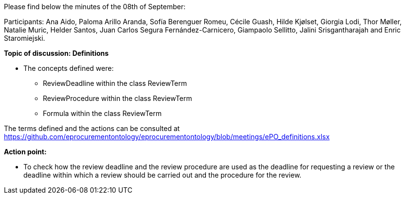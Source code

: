 Please find below the minutes of the 08th of September:

Participants: Ana Aido, Paloma Arillo Aranda, Sofía Berenguer Romeu, Cécile Guash, Hilde Kjølset, Giorgia Lodi, Thor Møller, Natalie Muric, Helder Santos, Juan Carlos Segura Fernández-Carnicero, Giampaolo Sellitto, Jalini Srisgantharajah and Enric Staromiejski.

**Topic of discussion: Definitions**

* The concepts defined were:
** ReviewDeadline within the class ReviewTerm
** ReviewProcedure within the class ReviewTerm
** Formula within the class ReviewTerm

The terms defined and the actions can be consulted at https://github.com/eprocurementontology/eprocurementontology/blob/meetings/ePO_definitions.xlsx

**Action point:**

- To check how the review deadline and the review procedure are used as the deadline  for requesting a review or the deadline within which a  review should be carried out and the procedure for the review.
